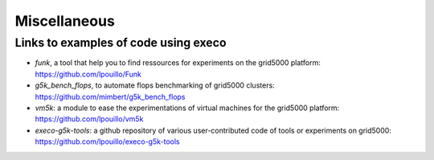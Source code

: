 *************
Miscellaneous
*************

Links to examples of code using execo
=====================================

- *funk*, a tool that help you to find ressources for experiments on
  the grid5000 platform: https://github.com/lpouillo/Funk

- *g5k_bench_flops*, to automate flops benchmarking of grid5000
  clusters: https://github.com/mimbert/g5k_bench_flops

- *vm5k*: a module to ease the experimentations of virtual machines for
  the grid5000 platform: https://github.com/lpouillo/vm5k

- *execo-g5k-tools*: a github repository of various user-contributed
  code of tools or experiments on grid5000:
  https://github.com/lpouillo/execo-g5k-tools
